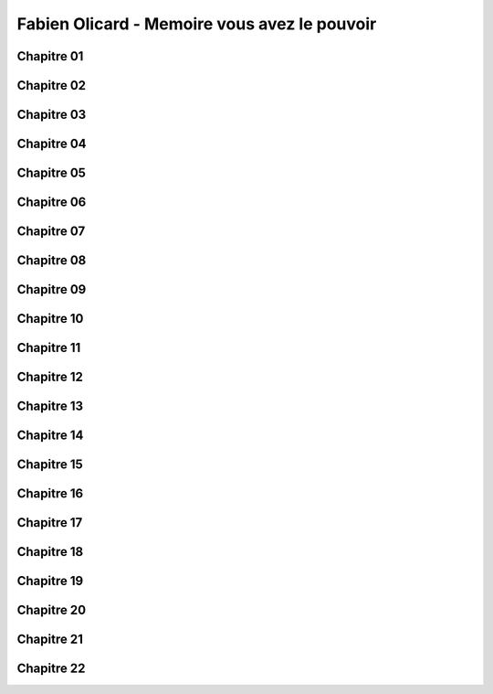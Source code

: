 Fabien Olicard - Memoire vous avez le pouvoir
#######################################

Chapitre 01
************

Chapitre 02
************

Chapitre 03
************

Chapitre 04
************

Chapitre 05
************

Chapitre 06
************

Chapitre 07
************

Chapitre 08
************

Chapitre 09
************

Chapitre 10
************

Chapitre 11
************

Chapitre 12
************

Chapitre 13
************

Chapitre 14
************

Chapitre 15
************

Chapitre 16
************

Chapitre 17
************

Chapitre 18
************

Chapitre 19
************

Chapitre 20
************

Chapitre 21
************

Chapitre 22
************
